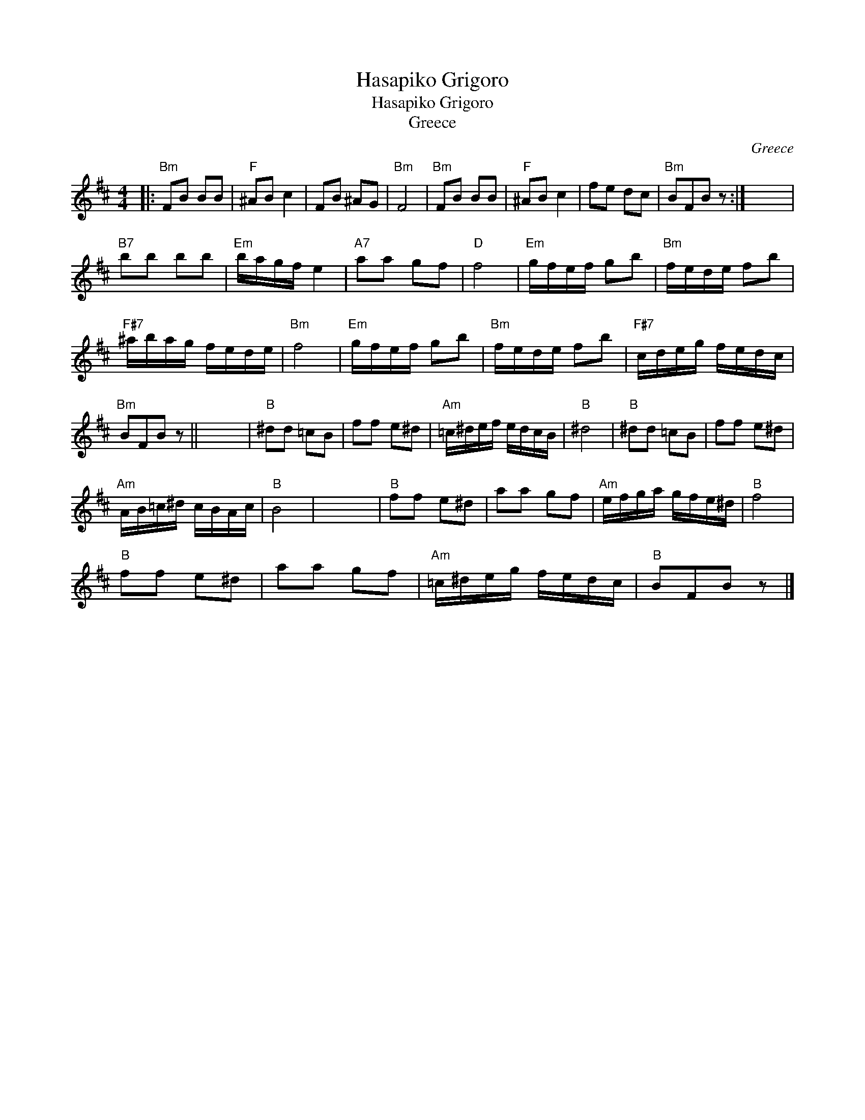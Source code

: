 X:1
T:Hasapiko Grigoro
T:Hasapiko Grigoro
T:Greece
C:Greece
L:1/8
M:4/4
K:Bmin
V:1 treble 
V:1
|:"Bm" FB BB |"F" ^AB c2 | FB ^AG |"Bm" F4 |"Bm" FB BB |"F" ^AB c2 | fe dc |"Bm" BFB z :| x8 | %9
"B7" bb bb |"Em" b/a/g/f/ e2 |"A7" aa gf |"D" f4 |"Em" g/f/e/f/ gb |"Bm" f/e/d/e/ fb | %15
"F#7" ^a/b/a/g/ f/e/d/e/ |"Bm" f4 |"Em" g/f/e/f/ gb |"Bm" f/e/d/e/ fb |"F#7" c/d/e/g/ f/e/d/c/ | %20
"Bm" BFB z || x8 |"B" ^dd =cB | ff e^d |"Am" =c/^d/e/f/ e/d/c/B/ |"B" ^d4 |"B" ^dd =cB | ff e^d | %28
"Am" A/B/=c/^d/ c/B/A/c/ |"B" B4 | x8 |"B" ff e^d | aa gf |"Am" e/f/g/a/ g/f/e/^d/ |"B" f4 | %35
"B" ff e^d | aa gf |"Am" =c/^d/e/g/ f/e/d/c/ |"B" BFB z |] %39

